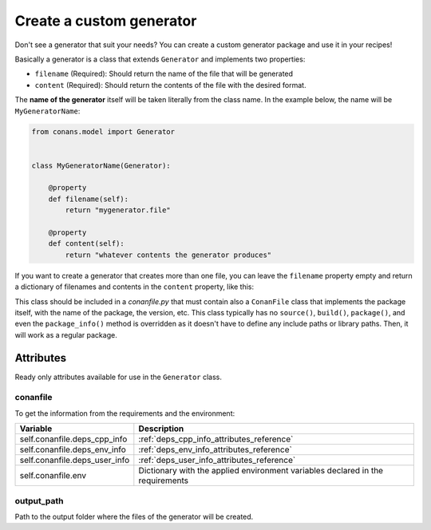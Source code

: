 .. _custom_generator:

Create a custom generator
=========================

Don't see a generator that suit your needs? You can create a custom generator package and use it in your recipes!

Basically a generator is a class that extends ``Generator`` and implements two properties:

- ``filename`` (Required): Should return the name of the file that will be generated
- ``content`` (Required): Should return the contents of the file with the desired format.

The **name of the generator** itself will be taken literally from the class name. In the example below, the name will be
``MyGeneratorName``:

.. code-block:: python

    from conans.model import Generator


    class MyGeneratorName(Generator):

        @property
        def filename(self):
            return "mygenerator.file"
    
        @property
        def content(self):     
            return "whatever contents the generator produces"

If you want to create a generator that creates more than one file, you can leave the ``filename`` property empty and return a dictionary of
filenames and contents in the ``content`` property, like this:

.. code-block:: python
   :caption: *conanfile.py*

    from conans import ConanFile
    from conans.model import Generator


    class MultiGenerator(Generator):

        @property
        def content(self):
            return {"filename1.txt": "contents of file1",
                    "filename2.txt": "contents of file2"}  # any number of files

        @property
        def filename(self):
            pass
    
    class MyCustomGeneratorPackage(ConanFile):
        name = "MultiGeneratorPkg"
        version = "0.1"
        url = "https://github.com/..."
        license = "MIT"

This class should be included in a *conanfile.py* that must contain also a ``ConanFile`` class that implements the package itself, with the
name of the package, the version, etc. This class typically has no ``source()``, ``build()``, ``package()``, and even the ``package_info()``
method is overridden as it doesn't have to define any include paths or library paths. Then, it will work as a regular package.


Attributes
----------

Ready only attributes available for use in the ``Generator`` class.

conanfile
+++++++++

To get the information from the requirements and the environment:

+-----------------------------------------+------------------------------------------------------------------------------------------------+
| Variable                                | Description                                                                                    |
+=========================================+================================================================================================+
| self.conanfile.deps_cpp_info            | :ref:`deps_cpp_info_attributes_reference`                                                      |
+-----------------------------------------+------------------------------------------------------------------------------------------------+
| self.conanfile.deps_env_info            | :ref:`deps_env_info_attributes_reference`                                                      |
+-----------------------------------------+------------------------------------------------------------------------------------------------+
| self.conanfile.deps_user_info           | :ref:`deps_user_info_attributes_reference`                                                     |
+-----------------------------------------+------------------------------------------------------------------------------------------------+
| self.conanfile.env                      | Dictionary with the applied environment variables declared in the requirements                 |
+-----------------------------------------+------------------------------------------------------------------------------------------------+

output_path
+++++++++++

Path to the output folder where the files of the generator will be created.

.. seealso::

    Check :ref:`dyn_generators`.
